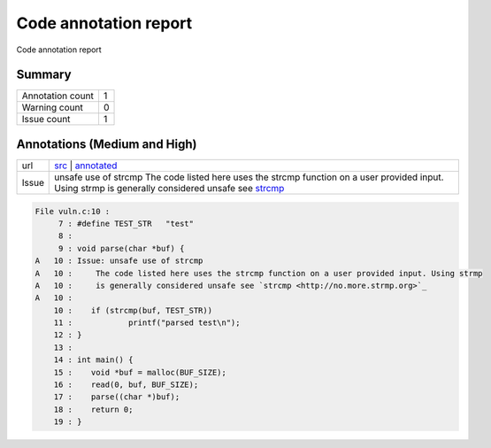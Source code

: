 Code annotation report
**********************

Code annotation report
    
Summary
=======

+----------------+-+
|Annotation count|1|
+----------------+-+
|Warning count   |0|
+----------------+-+
|Issue count     |1|
+----------------+-+

Annotations (Medium and High)
=============================

+-----+-----------------------------------------------------------------------------------------------------------------------------------------------------------------------------------------------+
|url  | `src <https://github.com/x7-labs/git-code-annotate-tutorial/blob/master/vuln.c#L10>`__ | `annotated <https://github.com/x7-labs/git-code-annotate-tutorial/blob/annotation_demo/vuln.c#L10>`__|
+-----+-----------------------------------------------------------------------------------------------------------------------------------------------------------------------------------------------+
|Issue|unsafe use of strcmp The code listed here uses the strcmp function on a user provided input. Using strmp is generally considered unsafe see `strcmp <http://no.more.strmp.org>`_               |
+-----+-----------------------------------------------------------------------------------------------------------------------------------------------------------------------------------------------+


.. code-block:: c

    File vuln.c:10 :
         7 : #define TEST_STR	"test"
         8 : 
         9 : void parse(char *buf) {
    A   10 : Issue: unsafe use of strcmp
    A   10 :     The code listed here uses the strcmp function on a user provided input. Using strmp
    A   10 :     is generally considered unsafe see `strcmp <http://no.more.strmp.org>`_
    A   10 : 
        10 : 	if (strcmp(buf, TEST_STR))
        11 : 		printf("parsed test\n");
        12 : }
        13 : 
        14 : int main() {
        15 : 	void *buf = malloc(BUF_SIZE);
        16 : 	read(0, buf, BUF_SIZE);
        17 : 	parse((char *)buf);
        18 : 	return 0;
        19 : }

